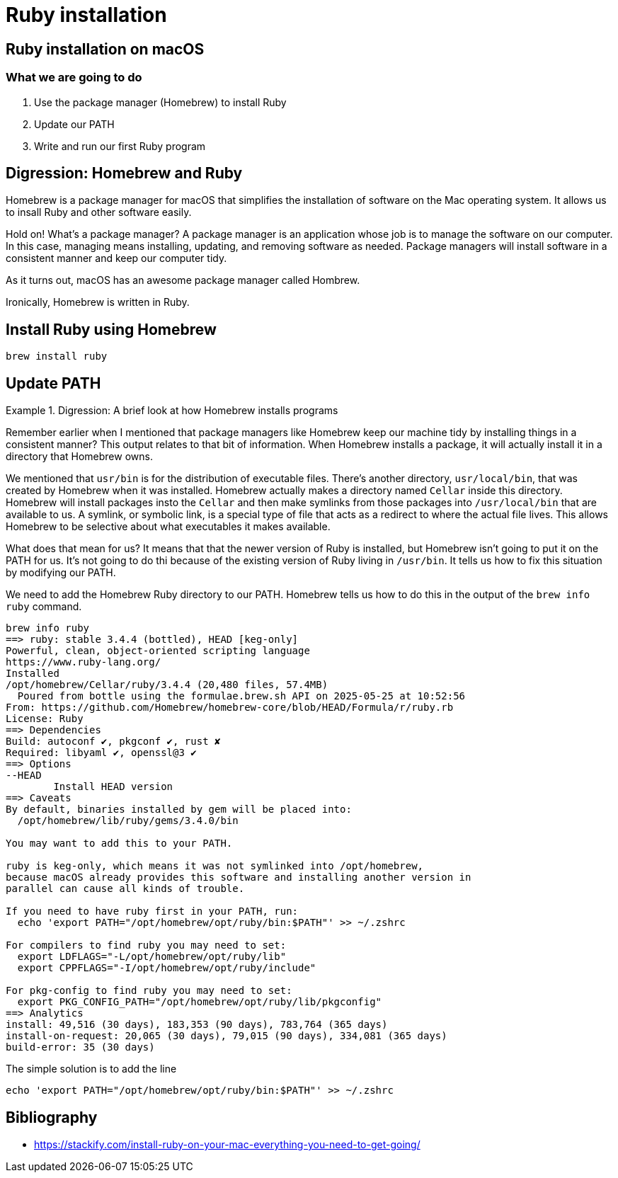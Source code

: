 = Ruby installation

== Ruby installation on macOS

=== What we are going to do

. Use the package manager (Homebrew) to install Ruby
. Update our PATH
. Write and run our first Ruby program

== Digression: Homebrew and Ruby

Homebrew is a package manager for macOS that simplifies the installation of software on the Mac operating system.
It allows us to insall Ruby and other software easily.

[source, text]
====
Hold on! What's a package manager?
A package manager is an application whose job is to manage the software on our computer.
In this case, managing means installing, updating, and removing software as needed.
Package managers will install software in a consistent manner and keep our computer tidy.

As it turns out, macOS has an awesome package manager called Hombrew.
====

Ironically, Homebrew is written in Ruby.

== Install Ruby using Homebrew

[source, zsh]
----
brew install ruby
----

== Update PATH

.Digression: A brief look at how Homebrew installs programs
====
Remember earlier when I mentioned
that package managers like Homebrew keep our machine tidy by installing things in a consistent manner?
This output relates to that bit of information.
When Homebrew installs a package,
it will actually install it in a directory that Homebrew owns.
// How about apt?

We mentioned that `usr/bin` is for the distribution of executable files.
There's another directory, `usr/local/bin`, that was created by Homebrew when it was installed.
Homebrew actually makes a directory named `Cellar` inside this directory.
Homebrew will install packages insto the `Cellar` and then make symlinks from those packages into `/usr/local/bin`
that are available to us.
A symlink, or symbolic link, is a special type of file that acts as a redirect to where the actual file lives.
This allows Homebrew to be selective about what executables it makes available.

What does that mean for us?
It means that that the newer version of Ruby is installed,
but Homebrew isn't going to put it on the PATH for us.
It's not going to do thi because of the existing version of Ruby living in `/usr/bin`.
It tells us how to fix this situation by modifying our PATH.
====

We need to add the Homebrew Ruby directory to our PATH.
Homebrew tells us how to do this in the output of the `brew info ruby` command.

[source, zsh]
----
brew info ruby
==> ruby: stable 3.4.4 (bottled), HEAD [keg-only]
Powerful, clean, object-oriented scripting language
https://www.ruby-lang.org/
Installed
/opt/homebrew/Cellar/ruby/3.4.4 (20,480 files, 57.4MB)
  Poured from bottle using the formulae.brew.sh API on 2025-05-25 at 10:52:56
From: https://github.com/Homebrew/homebrew-core/blob/HEAD/Formula/r/ruby.rb
License: Ruby
==> Dependencies
Build: autoconf ✔, pkgconf ✔, rust ✘
Required: libyaml ✔, openssl@3 ✔
==> Options
--HEAD
	Install HEAD version
==> Caveats
By default, binaries installed by gem will be placed into:
  /opt/homebrew/lib/ruby/gems/3.4.0/bin

You may want to add this to your PATH.

ruby is keg-only, which means it was not symlinked into /opt/homebrew,
because macOS already provides this software and installing another version in
parallel can cause all kinds of trouble.

If you need to have ruby first in your PATH, run:
  echo 'export PATH="/opt/homebrew/opt/ruby/bin:$PATH"' >> ~/.zshrc

For compilers to find ruby you may need to set:
  export LDFLAGS="-L/opt/homebrew/opt/ruby/lib"
  export CPPFLAGS="-I/opt/homebrew/opt/ruby/include"

For pkg-config to find ruby you may need to set:
  export PKG_CONFIG_PATH="/opt/homebrew/opt/ruby/lib/pkgconfig"
==> Analytics
install: 49,516 (30 days), 183,353 (90 days), 783,764 (365 days)
install-on-request: 20,065 (30 days), 79,015 (90 days), 334,081 (365 days)
build-error: 35 (30 days)
----

The simple solution is to add the line
[source, zsh]
----
echo 'export PATH="/opt/homebrew/opt/ruby/bin:$PATH"' >> ~/.zshrc
----

[.bibliography]
== Bibliography

* https://stackify.com/install-ruby-on-your-mac-everything-you-need-to-get-going/